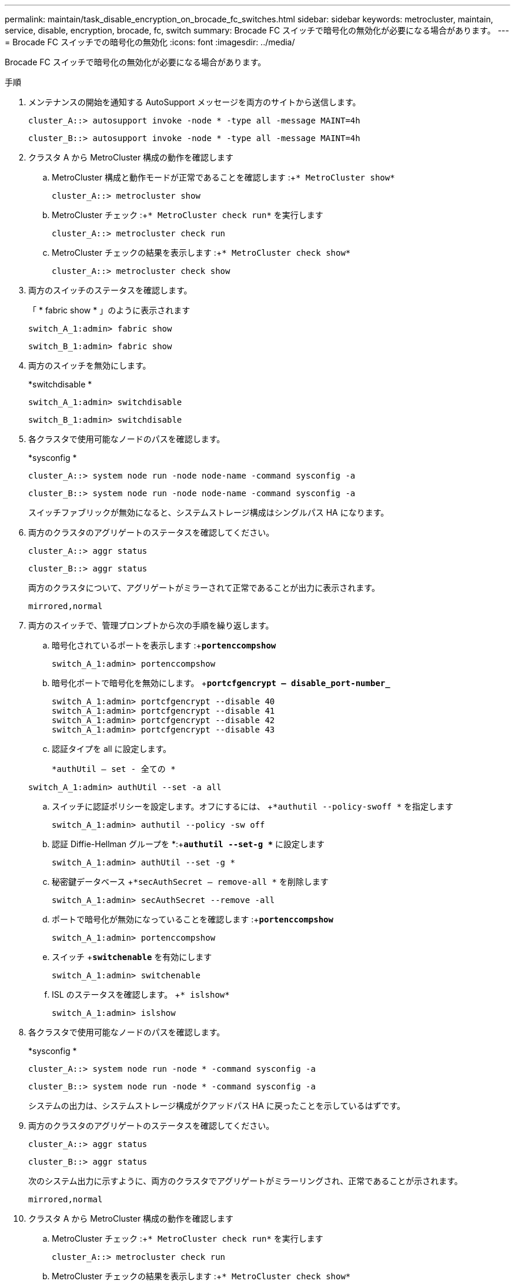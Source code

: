 ---
permalink: maintain/task_disable_encryption_on_brocade_fc_switches.html 
sidebar: sidebar 
keywords: metrocluster, maintain, service, disable, encryption, brocade, fc, switch 
summary: Brocade FC スイッチで暗号化の無効化が必要になる場合があります。 
---
= Brocade FC スイッチでの暗号化の無効化
:icons: font
:imagesdir: ../media/


[role="lead"]
Brocade FC スイッチで暗号化の無効化が必要になる場合があります。

.手順
. メンテナンスの開始を通知する AutoSupport メッセージを両方のサイトから送信します。
+
[listing]
----
cluster_A::> autosupport invoke -node * -type all -message MAINT=4h
----
+
[listing]
----
cluster_B::> autosupport invoke -node * -type all -message MAINT=4h
----
. クラスタ A から MetroCluster 構成の動作を確認します
+
.. MetroCluster 構成と動作モードが正常であることを確認します :+`* MetroCluster show*`
+
[listing]
----
cluster_A::> metrocluster show
----
.. MetroCluster チェック :+`* MetroCluster check run*` を実行します
+
[source, nolinebreak]
----
cluster_A::> metrocluster check run
----
.. MetroCluster チェックの結果を表示します :+`* MetroCluster check show*`
+
[source, nolinebreak]
----
cluster_A::> metrocluster check show
----


. 両方のスイッチのステータスを確認します。
+
「 * fabric show * 」のように表示されます

+
[listing]
----
switch_A_1:admin> fabric show
----
+
[listing]
----
switch_B_1:admin> fabric show
----
. 両方のスイッチを無効にします。
+
*switchdisable *

+
[listing]
----
switch_A_1:admin> switchdisable
----
+
[listing]
----
switch_B_1:admin> switchdisable
----
. 各クラスタで使用可能なノードのパスを確認します。
+
*sysconfig *

+
[listing]
----
cluster_A::> system node run -node node-name -command sysconfig -a
----
+
[listing]
----
cluster_B::> system node run -node node-name -command sysconfig -a
----
+
スイッチファブリックが無効になると、システムストレージ構成はシングルパス HA になります。

. 両方のクラスタのアグリゲートのステータスを確認してください。
+
[listing]
----
cluster_A::> aggr status
----
+
[listing]
----
cluster_B::> aggr status
----
+
両方のクラスタについて、アグリゲートがミラーされて正常であることが出力に表示されます。

+
[listing]
----
mirrored,normal
----
. 両方のスイッチで、管理プロンプトから次の手順を繰り返します。
+
.. 暗号化されているポートを表示します :+`*portenccompshow*`
+
[listing]
----
switch_A_1:admin> portenccompshow
----
.. 暗号化ポートで暗号化を無効にします。 +`*portcfgencrypt – disable_port-number_*`
+
[listing]
----
switch_A_1:admin> portcfgencrypt --disable 40
switch_A_1:admin> portcfgencrypt --disable 41
switch_A_1:admin> portcfgencrypt --disable 42
switch_A_1:admin> portcfgencrypt --disable 43
----
.. 認証タイプを all に設定します。
+
`*authUtil -- set - 全ての *`

+
[listing]
----
switch_A_1:admin> authUtil --set -a all
----
.. スイッチに認証ポリシーを設定します。オフにするには、 +`*authutil --policy-swoff *` を指定します
+
[listing]
----
switch_A_1:admin> authutil --policy -sw off
----
.. 認証 Diffie-Hellman グループを +*+:+`*authutil --set-g **` に設定します
+
[listing]
----
switch_A_1:admin> authUtil --set -g *
----
.. 秘密鍵データベース +`*secAuthSecret -- remove-all *` を削除します
+
[listing]
----
switch_A_1:admin> secAuthSecret --remove -all
----
.. ポートで暗号化が無効になっていることを確認します :+`*portenccompshow*`
+
[listing]
----
switch_A_1:admin> portenccompshow
----
.. スイッチ +`*switchenable*` を有効にします
+
[listing]
----
switch_A_1:admin> switchenable
----
.. ISL のステータスを確認します。 +`* islshow*`
+
[listing]
----
switch_A_1:admin> islshow
----


. 各クラスタで使用可能なノードのパスを確認します。
+
*sysconfig *

+
[listing]
----
cluster_A::> system node run -node * -command sysconfig -a
----
+
[listing]
----
cluster_B::> system node run -node * -command sysconfig -a
----
+
システムの出力は、システムストレージ構成がクアッドパス HA に戻ったことを示しているはずです。

. 両方のクラスタのアグリゲートのステータスを確認してください。
+
[listing]
----
cluster_A::> aggr status
----
+
[listing]
----
cluster_B::> aggr status
----
+
次のシステム出力に示すように、両方のクラスタでアグリゲートがミラーリングされ、正常であることが示されます。

+
[listing]
----
mirrored,normal
----
. クラスタ A から MetroCluster 構成の動作を確認します
+
.. MetroCluster チェック :+`* MetroCluster check run*` を実行します
+
[listing]
----
cluster_A::> metrocluster check run
----
.. MetroCluster チェックの結果を表示します :+`* MetroCluster check show*`
+
[listing]
----
cluster_A::> metrocluster check show
----


. メンテナンスが終了したことを示す AutoSupport メッセージを両方のサイトから送信します。
+
[listing]
----
cluster_A::> autosupport invoke -node node-name -type all -message MAINT=END
----
+
[listing]
----
cluster_B::> autosupport invoke -node node-name -type all -message MAINT=END
----

